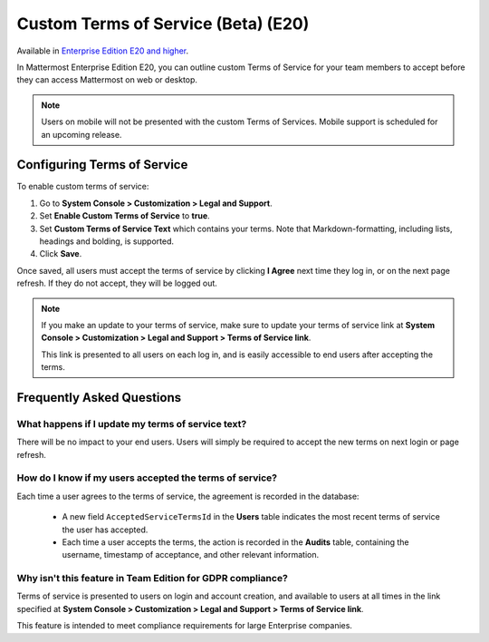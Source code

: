 .. _custom-terms-of-service:

Custom Terms of Service (Beta) (E20)
=====================================

Available in `Enterprise Edition E20 and higher <https://about.mattermost.com/pricing/>`_.

In Mattermost Enterprise Edition E20, you can outline custom Terms of Service for your team members to accept before they can access Mattermost on web or desktop.

.. note::

 Users on mobile will not be presented with the custom Terms of Services. Mobile support is scheduled for an upcoming release.

Configuring Terms of Service
--------------------------------

To enable custom terms of service:

1. Go to **System Console > Customization > Legal and Support**.
2. Set **Enable Custom Terms of Service** to **true**.
3. Set **Custom Terms of Service Text** which contains your terms. Note that Markdown-formatting, including lists, headings and bolding, is supported.
4. Click **Save**.

Once saved, all users must accept the terms of service by clicking **I Agree** next time they log in, or on the next page refresh. If they do not accept, they will be logged out.

.. note::

 If you make an update to your terms of service, make sure to update your terms of service link at **System Console > Customization > Legal and Support > Terms of Service link**.
 
 This link is presented to all users on each log in, and is easily accessible to end users after accepting the terms.

Frequently Asked Questions
----------------------------

What happens if I update my terms of service text?
^^^^^^^^^^^^^^^^^^^^^^^^^^^^^^^^^^^^^^^^^^^^^^^^^^^

There will be no impact to your end users. Users will simply be required to accept the new terms on next login or page refresh.

How do I know if my users accepted the terms of service?
^^^^^^^^^^^^^^^^^^^^^^^^^^^^^^^^^^^^^^^^^^^^^^^^^^^^^^^^^

Each time a user agrees to the terms of service, the agreement is recorded in the database:

 - A new field ``AcceptedServiceTermsId`` in the **Users** table indicates the most recent terms of service the user has accepted.
 - Each time a user accepts the terms, the action is recorded in the **Audits** table, containing the username, timestamp of acceptance, and other relevant information.

Why isn't this feature in Team Edition for GDPR compliance?
^^^^^^^^^^^^^^^^^^^^^^^^^^^^^^^^^^^^^^^^^^^^^^^^^^^^^^^^^^^^^

Terms of service is presented to users on login and account creation, and available to users at all times in the link specified at **System Console > Customization > Legal and Support > Terms of Service link**.

This feature is intended to meet compliance requirements for large Enterprise companies.
